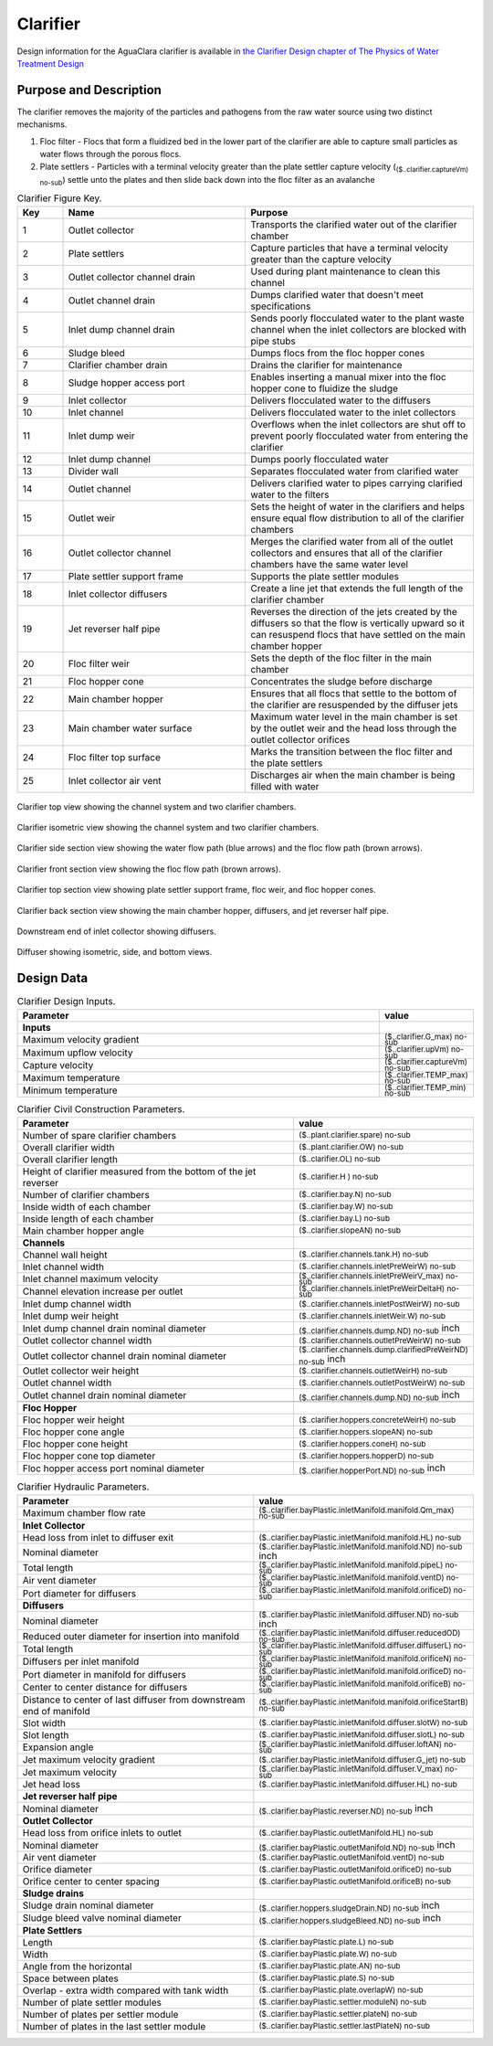 .. _title_Clarifier:

*********
Clarifier
*********

Design information for the AguaClara clarifier is available in `the Clarifier Design chapter of The Physics of Water Treatment Design <https://aguaclara.github.io/Textbook/Clarification/Clarifier_Design.html>`_


Purpose and Description
=======================

The clarifier removes the majority of the particles and pathogens from the raw water source using two distinct mechanisms. 

#. Floc filter - Flocs that form a fluidized bed in the lower part of the clarifier are able to capture small particles as water flows through the porous flocs. 
#. Plate settlers -  Particles with a terminal velocity greater than the plate settler capture velocity (:sub:`($..clarifier.captureVm) no-sub`) settle unto the plates and then slide back down into the floc filter as an avalanche

.. _table_Clarifier_Key:

.. csv-table:: Clarifier Figure Key.
    :header: "Key", "Name", "Purpose"
    :align: left
    :widths: 10 40 50
    :class: wraptable

 
    1, Outlet collector, Transports the clarified water out of the clarifier chamber 
    2, Plate settlers, Capture particles that have a terminal velocity greater than the capture velocity
    3, Outlet collector channel drain, Used during plant maintenance to clean this channel
    4, Outlet channel drain, Dumps clarified water that doesn't meet specifications
    5, Inlet dump channel drain, Sends poorly flocculated water to the plant waste channel when the inlet collectors are blocked with pipe stubs
    6, Sludge bleed, Dumps flocs from the floc hopper cones
    7, Clarifier chamber drain, Drains the clarifier for maintenance
    8, Sludge hopper access port, Enables inserting a manual mixer into the floc hopper cone to fluidize the sludge
    9, Inlet collector, Delivers flocculated water to the diffusers
    10, Inlet channel, Delivers flocculated water to the inlet collectors
    11, Inlet dump weir, Overflows when the inlet collectors are shut off to prevent poorly flocculated water from entering the clarifier
    12, Inlet dump channel, Dumps poorly flocculated water
    13, Divider wall, Separates flocculated water from clarified water
    14, Outlet channel, Delivers clarified water to pipes carrying clarified water to the filters
    15, Outlet weir, Sets the height of water in the clarifiers and helps ensure equal flow distribution to all of the clarifier chambers
    16, Outlet collector channel, Merges the clarified water from all of the outlet collectors and ensures that all of the clarifier chambers have the same water level
    17, Plate settler support frame, Supports the plate settler modules
    18, Inlet collector diffusers, Create a line jet that extends the full length of the clarifier chamber
    19, Jet reverser half pipe, Reverses the direction of the jets created by the diffusers so that the flow is vertically upward so it can resuspend flocs that have settled on the main chamber hopper
    20, Floc filter weir, Sets the depth of the floc filter in the main chamber
    21, Floc hopper cone, Concentrates the sludge before discharge
    22, Main chamber hopper, Ensures that all flocs that settle to the bottom of the clarifier are resuspended by the diffuser jets 
    23, Main chamber water surface, Maximum water level in the main chamber is set by the outlet weir and the head loss through the outlet collector orifices
    24, Floc filter top surface, Marks the transition between the floc filter and the plate settlers
    25, Inlet collector air vent, Discharges air when the main chamber is being filled with water


.. _figure_clarifier_top:

.. figure:: Images/clarifier_top.png
    :width: 600px
    :align: center
    :alt: clarifier top view

    Clarifier top view showing the channel system and two clarifier chambers.


.. _figure_clarifier_isometric:

.. figure:: Images/clarifier_isometric.png
    :width: 600px
    :align: center
    :alt: clarifier isometric view

    Clarifier isometric view showing the channel system and two clarifier chambers.


.. _figure_clarifier_channel_system_photo:

.. figure:: Images/clarifier_channel_system_photo.png
    :width: 400px25
    :align: center
    :alt: clarifier channel system photo

    Clarifier channel system photo.


.. _figure_clarifier_side_section:

.. figure:: Images/clarifier_side_section.png
    :width: 600px
    :align: center
    :alt: clarifier side section view

    Clarifier side section view showing the water flow path (blue arrows) and the floc flow path (brown arrows).


.. _figure_clarifier_front_section:

.. figure:: Images/clarifier_front_section.png
    :width: 600px
    :align: center
    :alt: clarifier front section view

    Clarifier front section view showing the floc flow path (brown arrows).


.. _figure_clarifier_top_section:

.. figure:: Images/clarifier_top_section.png
    :width: 600px
    :align: center
    :alt: clarifier top section view

    Clarifier top section view showing plate settler support frame, floc weir, and floc hopper cones.


.. _figure_clarifier_back_section:

.. figure:: Images/clarifier_back_section.png
    :width: 300px
    :align: center
    :alt: clarifier back section view

    Clarifier back section view showing the main chamber hopper, diffusers, and jet reverser half pipe.


.. _figure_clarifier_inlet_collector:

.. figure:: Images/clarifier_inlet_collector.png
    :width: 300px
    :align: center
    :alt: clarifier inlet collector

    Downstream end of inlet collector showing diffusers.


.. _figure_clarifier_diffuser:

.. figure:: Images/clarifier_diffuser.png
    :width: 300px
    :align: center
    :alt: clarifier diffuser

    Diffuser showing isometric, side, and bottom views.

Design Data
===========

.. _table_Clarifier_Design:

.. csv-table:: Clarifier Design Inputs.
    :header: "Parameter", "value"
    :align: left
    :widths: 80 20
    :class: wraptable

    **Inputs**
    Maximum velocity gradient, :sub:`($..clarifier.G_max) no-sub`
    Maximum upflow velocity, :sub:`($..clarifier.upVm) no-sub`
    Capture velocity, :sub:`($..clarifier.captureVm) no-sub`
    Maximum temperature, :sub:`($..clarifier.TEMP_max) no-sub`
    Minimum temperature, :sub:`($..clarifier.TEMP_min) no-sub`


.. _table_Clarifier_Civil_Construction_Parameters:

.. csv-table:: Clarifier Civil Construction Parameters.
    :header: "Parameter", "value"
    :align: left
    :widths: 80 20
    :class: wraptable

    Number of spare clarifier chambers, :sub:`($..plant.clarifier.spare) no-sub`
    Overall clarifier width, :sub:`($..plant.clarifier.OW) no-sub`
    Overall clarifier length, :sub:`($..clarifier.OL) no-sub`
    Height of clarifier measured from the bottom of the jet reverser, :sub:`($..clarifier.H ) no-sub`
    Number of clarifier chambers, :sub:`($..clarifier.bay.N) no-sub`
    Inside width of each chamber, :sub:`($..clarifier.bay.W) no-sub`
    Inside length of each chamber, :sub:`($..clarifier.bay.L) no-sub`
    Main chamber hopper angle, :sub:`($..clarifier.slopeAN) no-sub`
    **Channels**
    Channel wall height, :sub:`($..clarifier.channels.tank.H) no-sub`
    Inlet channel width, :sub:`($..clarifier.channels.inletPreWeirW) no-sub`
    Inlet channel maximum velocity, :sub:`($..clarifier.channels.inletPreWeirV_max) no-sub`
    Channel elevation increase per outlet,  :sub:`($..clarifier.channels.inletPreWeirDeltaH) no-sub`
    Inlet dump channel width, :sub:`($..clarifier.channels.inletPostWeirW) no-sub`
    Inlet dump weir height, :sub:`($..clarifier.channels.inletWeir.W) no-sub`
    Inlet dump channel drain nominal diameter, :sub:`($..clarifier.channels.dump.ND) no-sub` inch
    Outlet collector channel width, :sub:`($..clarifier.channels.outletPreWeirW) no-sub`
    Outlet collector channel drain nominal diameter, :sub:`($..clarifier.channels.dump.clarifiedPreWeirND) no-sub` inch
    Outlet collector weir height, :sub:`($..clarifier.channels.outletWeirH) no-sub`
    Outlet channel width, :sub:`($..clarifier.channels.outletPostWeirW) no-sub`
    Outlet channel drain nominal diameter, :sub:`($..clarifier.channels.dump.ND) no-sub` inch

    **Floc Hopper**
    Floc hopper weir height, :sub:`($..clarifier.hoppers.concreteWeirH) no-sub`
    Floc hopper cone angle, :sub:`($..clarifier.hoppers.slopeAN) no-sub`
    Floc hopper cone height, :sub:`($..clarifier.hoppers.coneH) no-sub`
    Floc hopper cone top diameter, :sub:`($..clarifier.hoppers.hopperD) no-sub`
    Floc hopper access port nominal diameter, :sub:`($..clarifier.hopperPort.ND) no-sub` inch


    
.. _table_Clarifier_Hydraulic_Parameters:

.. csv-table:: Clarifier Hydraulic Parameters.
    :header: "Parameter", "value"
    :align: left
    :widths: 80 20
    :class: wraptable

    Maximum chamber flow rate, :sub:`($..clarifier.bayPlastic.inletManifold.manifold.Qm_max) no-sub`
    **Inlet Collector**
    Head loss from inlet to diffuser exit, :sub:`($..clarifier.bayPlastic.inletManifold.manifold.HL) no-sub`
    Nominal diameter, :sub:`($..clarifier.bayPlastic.inletManifold.manifold.ND) no-sub` inch
    Total length, :sub:`($..clarifier.bayPlastic.inletManifold.manifold.pipeL) no-sub`
    Air vent diameter, :sub:`($..clarifier.bayPlastic.inletManifold.manifold.ventD) no-sub`
    Port diameter for diffusers, :sub:`($..clarifier.bayPlastic.inletManifold.manifold.orificeD) no-sub`
    **Diffusers**
    Nominal diameter, :sub:`($..clarifier.bayPlastic.inletManifold.diffuser.ND) no-sub` inch
    Reduced outer diameter for insertion into manifold,  :sub:`($..clarifier.bayPlastic.inletManifold.diffuser.reducedOD) no-sub`
    Total length,  :sub:`($..clarifier.bayPlastic.inletManifold.diffuser.diffuserL) no-sub`
    Diffusers per inlet manifold, :sub:`($..clarifier.bayPlastic.inletManifold.manifold.orificeN) no-sub`
    Port diameter in manifold for diffusers, :sub:`($..clarifier.bayPlastic.inletManifold.manifold.orificeD) no-sub`
    Center to center distance for diffusers, :sub:`($..clarifier.bayPlastic.inletManifold.manifold.orificeB) no-sub`
    Distance to center of last diffuser from downstream end of manifold,  :sub:`($..clarifier.bayPlastic.inletManifold.manifold.orificeStartB) no-sub`
    Slot width,  :sub:`($..clarifier.bayPlastic.inletManifold.diffuser.slotW) no-sub`
    Slot length,  :sub:`($..clarifier.bayPlastic.inletManifold.diffuser.slotL) no-sub`
    Expansion angle, :sub:`($..clarifier.bayPlastic.inletManifold.diffuser.loftAN) no-sub`
    Jet maximum velocity gradient,  :sub:`($..clarifier.bayPlastic.inletManifold.diffuser.G_jet) no-sub`
    Jet maximum velocity,  :sub:`($..clarifier.bayPlastic.inletManifold.diffuser.V_max) no-sub`
    Jet head loss,  :sub:`($..clarifier.bayPlastic.inletManifold.diffuser.HL) no-sub`
    **Jet reverser half pipe**
    Nominal diameter, :sub:`($..clarifier.bayPlastic.reverser.ND) no-sub` inch
    **Outlet Collector**
    Head loss from orifice inlets to outlet, :sub:`($..clarifier.bayPlastic.outletManifold.HL) no-sub`
    Nominal diameter, :sub:`($..clarifier.bayPlastic.outletManifold.ND) no-sub` inch
    Air vent diameter, :sub:`($..clarifier.bayPlastic.outletManifold.ventD) no-sub`
    Orifice diameter, :sub:`($..clarifier.bayPlastic.outletManifold.orificeD) no-sub`
    Orifice center to center spacing, :sub:`($..clarifier.bayPlastic.outletManifold.orificeB) no-sub`
    **Sludge drains**
    Sludge drain nominal diameter, :sub:`($..clarifier.hoppers.sludgeDrain.ND) no-sub` inch
    Sludge bleed valve nominal diameter, :sub:`($..clarifier.hoppers.sludgeBleed.ND) no-sub` inch
    **Plate Settlers**
    Length, :sub:`($..clarifier.bayPlastic.plate.L) no-sub`
    Width, :sub:`($..clarifier.bayPlastic.plate.W) no-sub`
    Angle from the horizontal, :sub:`($..clarifier.bayPlastic.plate.AN) no-sub`
    Space between plates, :sub:`($..clarifier.bayPlastic.plate.S) no-sub`
    Overlap - extra width compared with tank width,  :sub:`($..clarifier.bayPlastic.plate.overlapW) no-sub`
    Number of plate settler modules,  :sub:`($..clarifier.bayPlastic.settler.moduleN) no-sub`
    Number of plates per settler module,  :sub:`($..clarifier.bayPlastic.settler.plateN) no-sub`
    Number of plates in the last settler module,  :sub:`($..clarifier.bayPlastic.settler.lastPlateN) no-sub`
